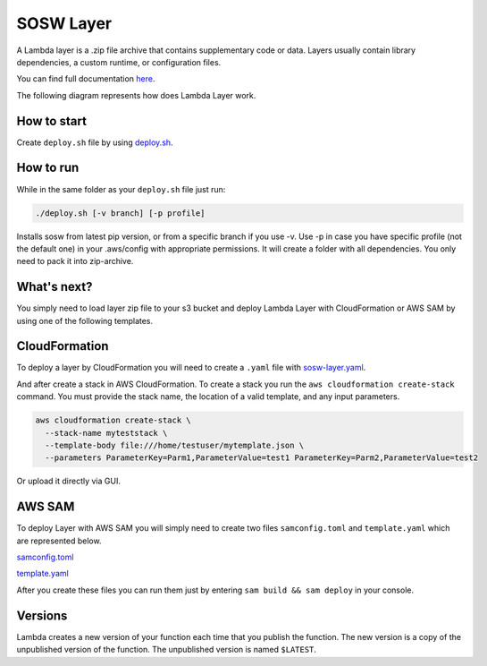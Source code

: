 .. _SOSW Layer:

========================
SOSW Layer
========================

A Lambda layer is a .zip file archive that contains supplementary code or data.
Layers usually contain library dependencies, a custom runtime, or configuration files.

You can find full documentation `here
<https://docs.aws.amazon.com/lambda/latest/dg/chapter-layers.html>`_.


The following diagram represents how does Lambda Layer work.

..   figure:: ../_static/images/lambda-layers-diagram.png
    :alt: Lambda Layer
    :align: center

------------------
How to start
------------------

Create ``deploy.sh`` file by using
`deploy.sh
<https://link_to_file.com>`_.

------------------
How to run
------------------

While in the same folder as your ``deploy.sh`` file just run:

..   code-block:: bash

    ./deploy.sh [-v branch] [-p profile]

Installs sosw from latest pip version, or from a specific branch if you use -v.
Use -p in case you have specific profile (not the default one) in your .aws/config with appropriate permissions.
It will create a folder with all dependencies. You only need to pack it into zip-archive.

------------------
What's next?
------------------

You simply need to load layer zip file to your s3 bucket and deploy
Lambda Layer with CloudFormation or AWS SAM by using one of the following templates.

------------------
CloudFormation
------------------

To deploy a layer by CloudFormation you will need to create a ``.yaml`` file with `sosw-layer.yaml
<https://link_to_file.com>`_.

And after create a stack in AWS CloudFormation.
To create a stack you run the ``aws cloudformation create-stack`` command.
You must provide the stack name, the location of a valid template, and any input parameters.

..   code-block:: bash

    aws cloudformation create-stack \
      --stack-name myteststack \
      --template-body file:///home/testuser/mytemplate.json \
      --parameters ParameterKey=Parm1,ParameterValue=test1 ParameterKey=Parm2,ParameterValue=test2

Or upload it directly via GUI.

------------------
AWS SAM
------------------

To deploy Layer with AWS SAM you will simply need to create two files ``samconfig.toml`` and ``template.yaml``
which are represented below.

`samconfig.toml
<https://link_to_file.com>`_

`template.yaml
<https://link_to_file.com>`_

After you create these files you can run them just by entering ``sam build && sam deploy`` in your console.

------------------
Versions
------------------

Lambda creates a new version of your function each time that you publish the function.
The new version is a copy of the unpublished version of the function.
The unpublished version is named ``$LATEST``.
